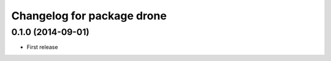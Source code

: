 ^^^^^^^^^^^^^^^^^^^^^^^^^^^^^^^^^^^^^^
Changelog for package drone
^^^^^^^^^^^^^^^^^^^^^^^^^^^^^^^^^^^^^^

0.1.0 (2014-09-01)
------------------
* First release